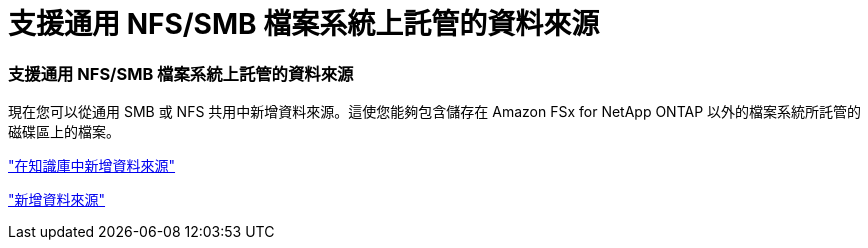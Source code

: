 = 支援通用 NFS/SMB 檔案系統上託管的資料來源
:allow-uri-read: 




=== 支援通用 NFS/SMB 檔案系統上託管的資料來源

現在您可以從通用 SMB 或 NFS 共用中新增資料來源。這使您能夠包含儲存在 Amazon FSx for NetApp ONTAP 以外的檔案系統所託管的磁碟區上的檔案。

https://docs.netapp.com/us-en/workload-genai/knowledge-base/create-knowledgebase.html#add-data-sources-to-the-knowledge-base["在知識庫中新增資料來源"]

https://docs.netapp.com/us-en/workload-genai/connector/define-connector.html#add-data-sources-to-the-connector["新增資料來源"]

